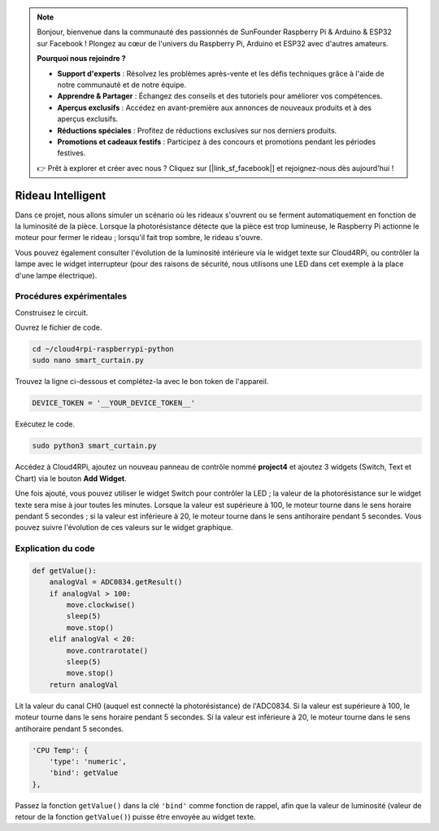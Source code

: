 .. note::

    Bonjour, bienvenue dans la communauté des passionnés de SunFounder Raspberry Pi & Arduino & ESP32 sur Facebook ! Plongez au cœur de l'univers du Raspberry Pi, Arduino et ESP32 avec d'autres amateurs.

    **Pourquoi nous rejoindre ?**

    - **Support d'experts** : Résolvez les problèmes après-vente et les défis techniques grâce à l'aide de notre communauté et de notre équipe.
    - **Apprendre & Partager** : Échangez des conseils et des tutoriels pour améliorer vos compétences.
    - **Aperçus exclusifs** : Accédez en avant-première aux annonces de nouveaux produits et à des aperçus exclusifs.
    - **Réductions spéciales** : Profitez de réductions exclusives sur nos derniers produits.
    - **Promotions et cadeaux festifs** : Participez à des concours et promotions pendant les périodes festives.

    👉 Prêt à explorer et créer avec nous ? Cliquez sur [|link_sf_facebook|] et rejoignez-nous dès aujourd'hui !

Rideau Intelligent
=====================

Dans ce projet, nous allons simuler un scénario où les rideaux s'ouvrent ou se ferment automatiquement en fonction de la luminosité de la pièce.  
Lorsque la photorésistance détecte que la pièce est trop lumineuse, le Raspberry Pi actionne le moteur pour fermer le rideau ; lorsqu'il fait trop sombre, le rideau s'ouvre.

Vous pouvez également consulter l'évolution de la luminosité intérieure via le widget texte sur Cloud4RPi, ou contrôler la lampe avec le widget interrupteur (pour des raisons de sécurité, nous utilisons une LED dans cet exemple à la place d'une lampe électrique).



Procédures expérimentales
----------------------------

Construisez le circuit.

.. image:: img/window1.png
    :align: center

Ouvrez le fichier de code.

.. raw:: html

   <run></run>

.. code-block:: 

    cd ~/cloud4rpi-raspberrypi-python
    sudo nano smart_curtain.py

Trouvez la ligne ci-dessous et complétez-la avec le bon token de l'appareil.

.. code-block:: python

    DEVICE_TOKEN = '__YOUR_DEVICE_TOKEN__'

Exécutez le code.

.. raw:: html

    <run></run>

.. code-block:: 

    sudo python3 smart_curtain.py

Accédez à Cloud4RPi, ajoutez un nouveau panneau de contrôle nommé **project4** et ajoutez 3 widgets (Switch, Text et Chart) via le bouton **Add Widget**.

.. image:: img/window2.png
    :align: center

Une fois ajouté, vous pouvez utiliser le widget Switch pour contrôler la LED ; la valeur de la photorésistance sur le widget texte sera mise à jour toutes les minutes.  
Lorsque la valeur est supérieure à 100, le moteur tourne dans le sens horaire pendant 5 secondes ; si la valeur est inférieure à 20, le moteur tourne dans le sens antihoraire pendant 5 secondes. Vous pouvez suivre l'évolution de ces valeurs sur le widget graphique.

Explication du code
-----------------------

.. code-block:: python

    def getValue():
        analogVal = ADC0834.getResult()
        if analogVal > 100:
            move.clockwise()
            sleep(5)
            move.stop()
        elif analogVal < 20:
            move.contrarotate()
            sleep(5)
            move.stop()
        return analogVal

Lit la valeur du canal CH0 (auquel est connecté la photorésistance) de l'ADC0834. Si la valeur est supérieure à 100, le moteur tourne dans le sens horaire pendant 5 secondes. Si la valeur est inférieure à 20, le moteur tourne dans le sens antihoraire pendant 5 secondes.

.. code-block:: python

    'CPU Temp': {
        'type': 'numeric',
        'bind': getValue
    },

Passez la fonction ``getValue()`` dans la clé ``'bind'`` comme fonction de rappel, afin que la valeur de luminosité (valeur de retour de la fonction ``getValue()``) puisse être envoyée au widget texte.

